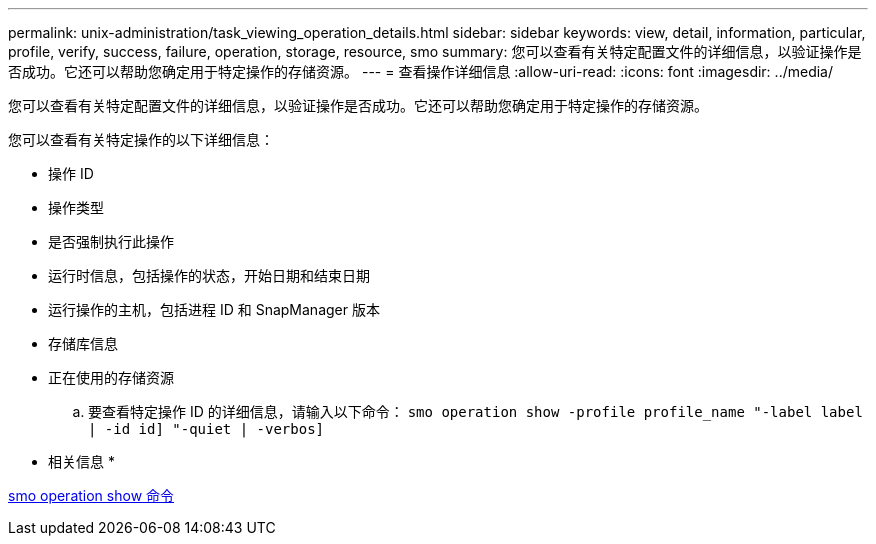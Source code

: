 ---
permalink: unix-administration/task_viewing_operation_details.html 
sidebar: sidebar 
keywords: view, detail, information, particular, profile, verify, success, failure, operation, storage, resource, smo 
summary: 您可以查看有关特定配置文件的详细信息，以验证操作是否成功。它还可以帮助您确定用于特定操作的存储资源。 
---
= 查看操作详细信息
:allow-uri-read: 
:icons: font
:imagesdir: ../media/


[role="lead"]
您可以查看有关特定配置文件的详细信息，以验证操作是否成功。它还可以帮助您确定用于特定操作的存储资源。

您可以查看有关特定操作的以下详细信息：

* 操作 ID
* 操作类型
* 是否强制执行此操作
* 运行时信息，包括操作的状态，开始日期和结束日期
* 运行操作的主机，包括进程 ID 和 SnapManager 版本
* 存储库信息
* 正在使用的存储资源
+
.. 要查看特定操作 ID 的详细信息，请输入以下命令： `smo operation show -profile profile_name "-label label | -id id] "-quiet | -verbos]`




* 相关信息 *

xref:reference_the_smosmsap_operation_show_command.adoc[smo operation show 命令]
